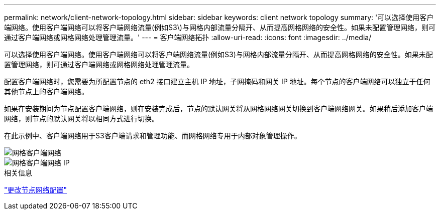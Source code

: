 ---
permalink: network/client-network-topology.html 
sidebar: sidebar 
keywords: client network topology 
summary: '可以选择使用客户端网络。使用客户端网络可以将客户端网络流量(例如S3\)与网格内部流量分隔开、从而提高网格网络的安全性。如果未配置管理网络，则可通过客户端网络或网格网络处理管理流量。' 
---
= 客户端网络拓扑
:allow-uri-read: 
:icons: font
:imagesdir: ../media/


[role="lead"]
可以选择使用客户端网络。使用客户端网络可以将客户端网络流量(例如S3)与网格内部流量分隔开、从而提高网格网络的安全性。如果未配置管理网络，则可通过客户端网络或网格网络处理管理流量。

配置客户端网络时，您需要为所配置节点的 eth2 接口建立主机 IP 地址，子网掩码和网关 IP 地址。每个节点的客户端网络可以独立于任何其他节点上的客户端网络。

如果在安装期间为节点配置客户端网络，则在安装完成后，节点的默认网关将从网格网络网关切换到客户端网络网关。如果稍后添加客户端网络，则节点的默认网关将以相同方式进行切换。

在此示例中、客户端网络用于S3客户端请求和管理功能、而网格网络专用于内部对象管理操作。

image::../media/grid_client_networks.png[网格客户端网络]

image::../media/grid_client_networks_ips.png[网格客户端网络 IP]

.相关信息
link:../maintain/changing-nodes-network-configuration.html["更改节点网络配置"]
